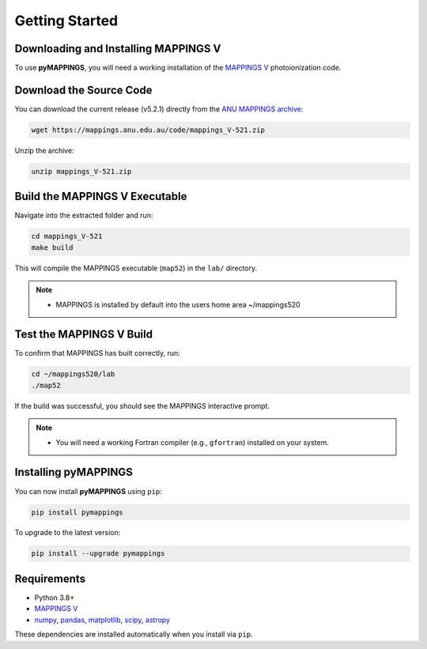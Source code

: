 Getting Started
===============

Downloading and Installing MAPPINGS V
-------------------------------------

To use **pyMAPPINGS**, you will need a working installation of the 
`MAPPINGS V <https://mappings.anu.edu.au/>`_ photoionization code.

Download the Source Code
------------------------

You can download the current release (v5.2.1) directly from the 
`ANU MAPPINGS archive <https://mappings.anu.edu.au/code/mappings_V-521.zip>`_:

.. code-block:: bash

    wget https://mappings.anu.edu.au/code/mappings_V-521.zip

Unzip the archive:

.. code-block:: bash

    unzip mappings_V-521.zip

Build the MAPPINGS V Executable
-------------------------------

Navigate into the extracted folder and run:

.. code-block:: bash

    cd mappings_V-521
    make build

This will compile the MAPPINGS executable (``map52``) in the 
``lab/`` directory.

.. note::
   - MAPPINGS is installed by default into the users home area ~/mappings520

Test the MAPPINGS V Build
-------------------------
To confirm that MAPPINGS has built correctly, run:

.. code-block:: bash

    cd ~/mappings520/lab
    ./map52

If the build was successful, you should see the MAPPINGS interactive prompt.

.. note::
   - You will need a working Fortran compiler (e.g., ``gfortran``) installed on your system.

Installing pyMAPPINGS
---------------------

You can now install **pyMAPPINGS** using ``pip``:

.. code-block:: bash

    pip install pymappings

To upgrade to the latest version:

.. code-block:: bash

    pip install --upgrade pymappings


Requirements
------------

- Python 3.8+
- `MAPPINGS V <https://mappings.anu.edu.au/>`_
- `numpy <https://numpy.org/>`_, `pandas <https://pandas.pydata.org/>`_, 
  `matplotlib <https://matplotlib.org/>`_, `scipy <https://scipy.org/>`_, 
  `astropy <https://www.astropy.org/>`_

These dependencies are installed automatically when you install via ``pip``.

